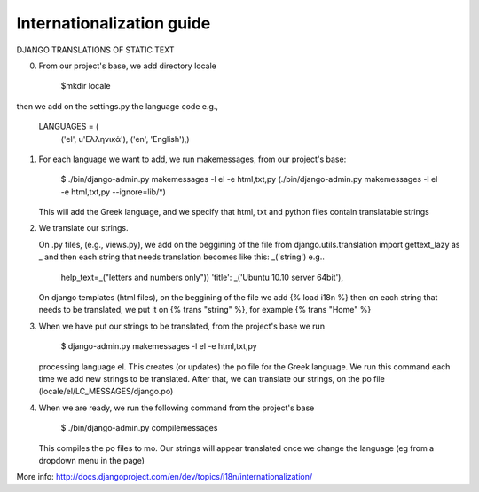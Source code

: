 Internationalization guide
--------------------------

DJANGO TRANSLATIONS OF STATIC TEXT

0) From our project's base, we add directory locale

     $mkdir locale

then we add on the settings.py the language code e.g.,

     LANGUAGES = (
      ('el', u'Ελληνικά'),
      ('en', 'English'),)

1) For each language we want to add, we run makemessages, from our project's
   base:

     $ ./bin/django-admin.py makemessages -l el -e html,txt,py
     (./bin/django-admin.py makemessages -l el -e html,txt,py --ignore=lib/\*)

   This will add the Greek language, and we specify that html, txt and python
   files contain translatable strings

2) We translate our strings. 

   On .py files, (e.g., views.py), we add on the beggining of the file from
   django.utils.translation import gettext_lazy as _ and then each string that
   needs translation becomes like this:  _('string')
   e.g..

     help_text=_("letters and numbers only"))
     'title': _('Ubuntu 10.10 server 64bit'),

   On django templates (html files), on the beggining of the file we add
   {% load i18n %} then on each string that needs to be translated, we put it on
   {% trans "string" %}, for example {% trans "Home" %}

3) When we have put our strings to be translated, from the project's base we run

     $ django-admin.py makemessages -l el -e html,txt,py

   processing language el. This creates (or updates) the po file for the Greek
   language. We run this command each time we add new strings to be translated. 
   After that, we can translate our strings, on the po file
   (locale/el/LC_MESSAGES/django.po)

4) When we are ready, we run the following command from the project's base
     
     $ ./bin/django-admin.py compilemessages

   This compiles the po files to mo. Our strings will appear translated once we 
   change the language (eg from a dropdown menu in the page)

More info:
http://docs.djangoproject.com/en/dev/topics/i18n/internationalization/

